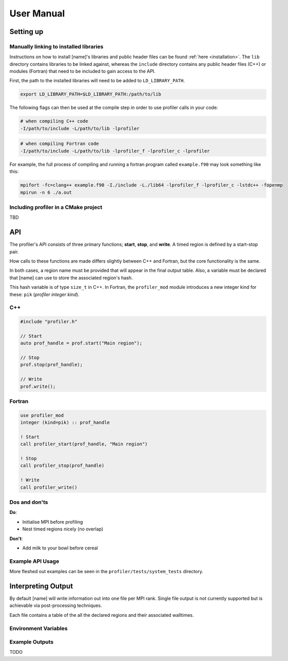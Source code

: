 User Manual
===========

Setting up
----------

Manually linking to installed libraries
^^^^^^^^^^^^^^^^^^^^^^^^^^^^^^^^^^^^^^^

Instructions on how to install [name]'s libraries and public header
files can be found :ref:`here <installation>`. The ``lib`` directory contains
libraries to be linked against, whereas the ``include`` directory contains any
public header files (C++) or modules (Fortran) that need to be included to gain
access to the API.

First, the path to the installed libraries will need to be added to
``LD_LIBRARY_PATH``.

.. code-block:: shell

   export LD_LIBRARY_PATH=$LD_LIBRARY_PATH:/path/to/lib

The following flags can then be used at the compile step in order to use
profiler calls in your code:

.. code-block:: shell

   # when compiling C++ code
   -I/path/to/include -L/path/to/lib -lprofiler

.. code-block:: shell

   # when compiling Fortran code
   -I/path/to/include -L/path/to/lib -lprofiler_f -lprofiler_c -lprofiler

For example, the full process of compiling and running a fortran program called
``example.f90`` may look something like this:

.. code-block:: shell

   mpifort -fc=clang++ example.f90 -I./include -L./lib64 -lprofiler_f -lprofiler_c -lstdc++ -fopenmp
   mpirun -n 6 ./a.out

Including profiler in a CMake project
^^^^^^^^^^^^^^^^^^^^^^^^^^^^^^^^^^^^^

TBD

API
---

The profiler's API consists of three primary functions; **start**, **stop**,
and **write**. A timed region is defined by a start-stop pair.

How calls to these functions are made differs slightly between C++ and Fortran,
but the core functionality is the same. 

In both cases, a region name must be provided that will appear in the final 
output table. Also, a variable must be declared that [name] can use to store
the associated region's hash.

This hash variable is of type ``size_t`` in C++. In Fortran, the ``profiler_mod``
module introduces a new integer kind for these: ``pik`` (*profiler* *integer*
*kind*).

C++
^^^

.. code-block:: cpp
 
   #include "profiler.h"

   // Start
   auto prof_handle = prof.start("Main region");

   // Stop
   prof.stop(prof_handle);

   // Write
   prof.write();

Fortran
^^^^^^^

.. code-block:: f90

   use profiler_mod
   integer (kind=pik) :: prof_handle

   ! Start
   call profiler_start(prof_handle, "Main region")

   ! Stop
   call profiler_stop(prof_handle)

   ! Write
   call profiler_write()

Dos and don'ts
^^^^^^^^^^^^^^

**Do**:

* Initialise MPI before profiling
* Nest timed regions nicely (no overlap)

**Don't**:

* Add milk to your bowl before cereal

Example API Usage
^^^^^^^^^^^^^^^^^

More fleshed out examples can be seen in the ``profiler/tests/system_tests`` directory.

Interpreting Output
-------------------

By default [name] will write information out into one file per MPI rank.
Single file output is not currently supported but is achievable via
post-processing techniques.

Each file contains a table of the all the declared regions and their
associated walltimes. 

Environment Variables
^^^^^^^^^^^^^^^^^^^^^

.. glossary::

   ``PROF_OUTPUT_FORMAT``

     This environment variable determines the format of the outputted tables of
     data. There are currently two options:

     * **drhook**: Mimics the output format of the DrHook profiling tool so 
       that the same post-processing techniques can be used.

     * **threads**: A custom, strung-together, format where threads have
       their own seperate table of walltimes.

     If this environment variable remains unset, then the default output format
     is the **drhook** option.

   ``PROF_IO_MODE``

     Determines the output mode to use. Currently only supports being set to 
     **multi** but single-file-output may be added in the future.

Example Outputs
^^^^^^^^^^^^^^^

TODO
